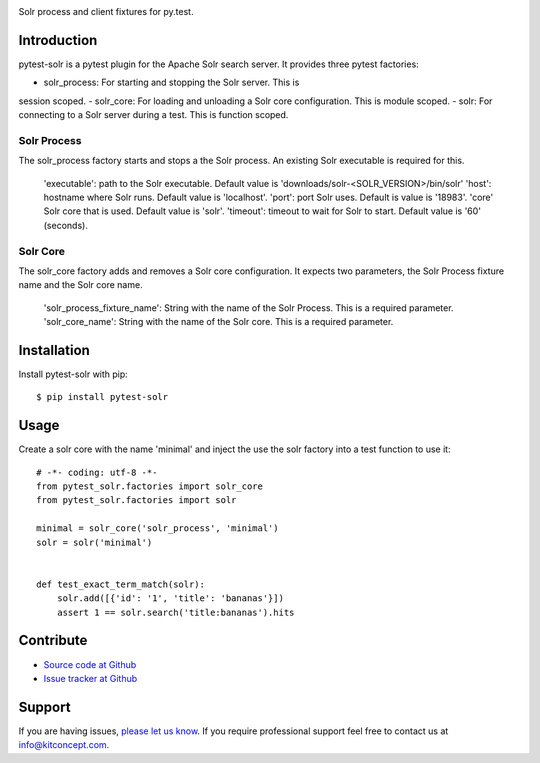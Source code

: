 .. image:: https://kitconcept.com/logo.png
   :height: 200px
   :width: 65px
   :alt: kitconcept
   :align: center
   :target: https://www.kitconcept.com/

.. image:: https://travis-ci.org/kitconcept/pytest-solr.svg?branch=master
    :target: https://travis-ci.org/kitconcept/pytest-solr

Solr process and client fixtures for py.test.

Introduction
------------

pytest-solr is a pytest plugin for the Apache Solr search server.
It provides three pytest factories:

- solr_process: For starting and stopping the Solr server. This is
session scoped.
- solr_core: For loading and unloading a Solr core configuration. This is module scoped.
- solr: For connecting to a Solr server during a test. This is function scoped.

Solr Process
^^^^^^^^^^^^

The solr_process factory starts and stops a the Solr process.
An existing Solr executable is required for this.

  'executable': path to the Solr executable. Default value is 'downloads/solr-<SOLR_VERSION>/bin/solr'
  'host': hostname where Solr runs. Default value is 'localhost'.
  'port': port Solr uses. Default is value is '18983'.
  'core' Solr core that is used. Default value is 'solr'.
  'timeout': timeout to wait for Solr to start. Default value is '60' (seconds).

Solr Core
^^^^^^^^^

The solr_core factory adds and removes a Solr core configuration.
It expects two parameters, the Solr Process fixture name and the Solr core name.

  'solr_process_fixture_name': String with the name of the Solr Process. This is a required parameter.
  'solr_core_name': String with the name of the Solr core. This is a required parameter.


Installation
------------

Install pytest-solr with pip::

  $ pip install pytest-solr


Usage
-----

Create a solr core with the name 'minimal' and inject the use the solr factory into a test function to use it::

    # -*- coding: utf-8 -*-
    from pytest_solr.factories import solr_core
    from pytest_solr.factories import solr

    minimal = solr_core('solr_process', 'minimal')
    solr = solr('minimal')


    def test_exact_term_match(solr):
        solr.add([{'id': '1', 'title': 'bananas'}])
        assert 1 == solr.search('title:bananas').hits


Contribute
----------

- `Source code at Github <https://github.com/kitconcept/pytest-solr>`_
- `Issue tracker at Github <https://github.com/kitconcept/pytest-solr/issues>`_


Support
-------

If you are having issues, `please let us know <https://github.com/kitconcept/pytest-solr/issues>`_. If you require professional support feel free to contact us at `info@kitconcept.com. <mailto:info@kitconcept.com>`_
